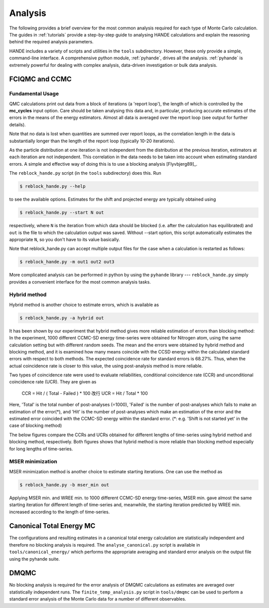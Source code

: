 .. _analysis:

Analysis
=====================

The following provides a brief overview for the most common analysis required for each
type of Monte Carlo calculation.  The guides in :ref:`tutorials` provide a step-by-step
guide to analysing HANDE calculations and explain the reasoning behind the required
analysis parameters.

HANDE includes a variety of scripts and utilities in the ``tools`` subdirectory.  However,
these only provide a simple, command-line interface.  A comprehensive python module,
:ref:`pyhande`, drives all the analysis.  :ref:`pyhande` is extremely powerful for dealing
with complex analysis, data-driven investigation or bulk data analysis.

FCIQMC and CCMC
---------------------
Fundamental Usage
^^^^^^^^^^^^^^^^^^^^^

QMC calculations print out data from a block of iterations (a 'report loop'), the length
of which is controlled by the **mc_cycles** input option.  Care should be taken analysing
this data and, in particular, producing accurate estimates of the errors in the means of
the energy estimators.  Almost all data is averaged over the report loop (see output for
further details).

Note that no data is lost when quantities are summed over report loops, as the
correlation length in the data is substantially longer than the length of the
report loop (typically 10-20 iterations).

As the particle distribution at one iteration is not independent from the distribution at
the previous iteration, estimators at each iteration are not independent.  This
correlation in the data needs to be taken into account when estimating standard errors.
A simple and effective way of doing this is to use a blocking analysis
[Flyvbjerg89]_.

The ``reblock_hande.py`` script (in the ``tools`` subdirectory) does this.  Run

.. code-block:: bash

    $ reblock_hande.py --help

to see the available options.  Estimates for the shift and projected energy are
typically obtained using

.. code-block:: bash

    $ reblock_hande.py --start N out

respectively, where ``N`` is the iteration from which data should be blocked (i.e.
after the calculation has equilibrated) and ``out`` is the file to which the
calculation output was saved. Without --start option, this script automatically 
estimates the appropriate ``N``, so you don't have to its value basically.

Note that reblock_hande.py can accept multiple output files for the case when
a calculation is restarted as follows:

.. code-block:: bash

    $ reblock_hande.py -m out1 out2 out3

More complicated analysis can be performed in python by
using the ``pyhande`` library --- ``reblock_hande.py`` simply provides a convenient
interface for the most common analysis tasks.

Hybrid method
^^^^^^^^^^^^^^^^^^^^^

Hybrid method is another choice to estimate 
errors, which is available as 

.. code-block:: bash

    $ reblock_hande.py -a hybrid out

It has been shown by our experiment that
hybrid method gives more reliable estimation
of errors than blocking method: In the experiment,
1000 different CCMC-SD energy time-series were 
obtained for Nitrogen atom, using the same calculation 
setting but with different random seeds.
The mean and the errors were obtained by hybrid method
and blocking method, and it is examined how many means
coincide with the CCSD energy within the calculated
standard errors with respect to both methods.
The expected coincidence rate for standard errors 
is 68.27%. Thus, when the actual coincidence rate 
is closer to this value, the using post-analysis 
method is more reliable.

Two types of coincidence rate were used to evaluate 
reliabilities, conditional coincidence rate (CCR) 
and unconditional coincidence rate (UCR).
They are given as 

    CCR = Hit / ( Total - Failed ) * 100 改行 
    UCR = Hit /       Total        * 100

Here, 'Total' is the total number of post-analyses (=1000),
'Failed' is the number of post-analyses which fails to
make an estimation of the error(*), and 
'Hit' is the number of post-analyses which make an estimation
of the error and the estimated error coincided with 
the CCMC-SD energy within the standard error.
(*: e.g. 'Shift is not started yet' in the case of blocking method)

The below figures compare the CCRs and UCRs obtained for 
different lengths of time-series using hybrid method and
blocking method, respectively. Both figures shows that
hybrid method is more reliable than blocking method
especially for long lengths of time-series. 

.. plot::

    import pandas
    import matplotlib.pyplot as plt
    
    filename='calcs/hybrid.result'
    res_hyb = pandas.read_csv(filename, delim_whitespace=True)
    plt.plot(res_hyb['data_size'], res_hyb['ccr'])
    
    filename='calcs/blocking.result'
    res_blk = pandas.read_csv(filename, delim_whitespace=True)
    plt.plot(res_blk['data_size'], res_blk['ccr'])

    plt.axhline(y=68.27, linestyle='-')


.. plot::

    import pandas
    import matplotlib.pyplot as plt
    
    filename='calcs/hybrid.result'
    res_hyb = pandas.read_csv(filename, delim_whitespace=True)
    plt.plot(res_hyb['data_size'], res_hyb['ucr'])
    
    filename='calcs/blocking.result'
    res_blk = pandas.read_csv(filename, delim_whitespace=True)
    plt.plot(res_blk['data_size'], res_blk['ucr'])

    plt.axhline(y=68.27, linestyle='-')



MSER minimization
^^^^^^^^^^^^^^^^^^^^^

MSER minimization method is another choice 
to estimate starting iterations. 
One can use the method as

.. code-block:: bash

    $ reblock_hande.py -b mser_min out

Applying MSER min. and WREE min. to 1000
different CCMC-SD energy time-series,
MSER min. gave almost the same starting
iteration for different length of time-series 
and, meanwhile, the starting iteration predicted 
by WREE min. increased according to the length of time-series.


Canonical Total Energy MC
---------------------------

The configurations and resulting estimates in a canonical total energy
calculation are statistically independent and therefore no blocking analysis is
required. The ``analyse_canonical.py`` script is available in ``tools/canonical_energy/`` which
performs the appropriate averaging and standard error analysis on the output file
using the pyhande suite.

DMQMC
-----

No blocking analysis is required for the error analysis of DMQMC calculations
as estimates are averaged over statistically independent runs. The
``finite_temp_analysis.py`` script in ``tools/dmqmc`` can be used to perform a
standard error analysis of the Monte Carlo data for a number of different observables.
